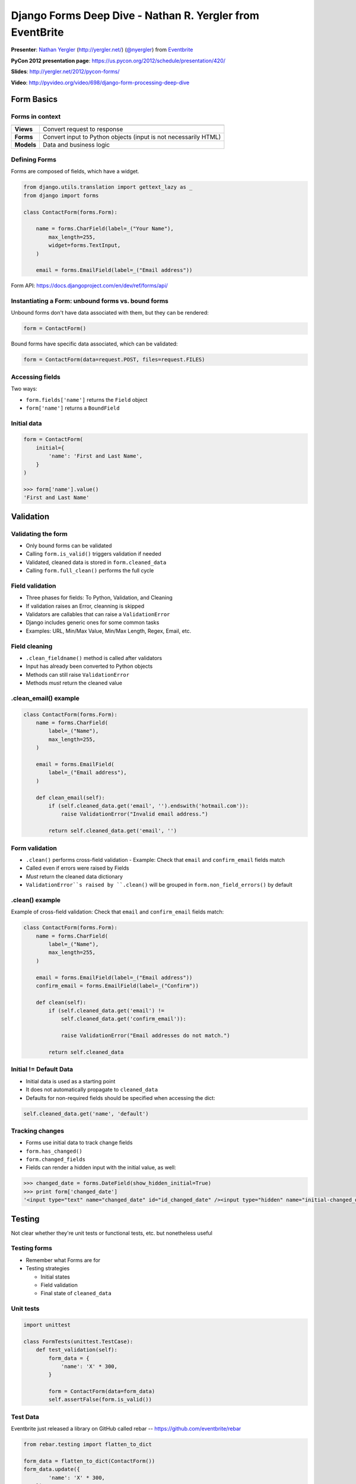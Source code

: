 ***************************************************************************
Django Forms Deep Dive - Nathan R. Yergler from EventBrite
***************************************************************************

**Presenter**: `Nathan Yergler
<https://us.pycon.org/2012/speaker/profile/362/>`_ (http://yergler.net/)
(`@nyergler <https://twitter.com/#!/nyergler>`_) from `Eventbrite
<http://www.eventbrite.com/>`_

**PyCon 2012 presentation page**: https://us.pycon.org/2012/schedule/presentation/420/

**Slides**: http://yergler.net/2012/pycon-forms/

**Video**: http://pyvideo.org/video/698/django-form-processing-deep-dive


Form Basics
===========

Forms in context
----------------

==========      ===============================================================

----------      ---------------------------------------------------------------
**Views**       Convert request to response
**Forms**       Convert input to Python objects (input is not necessarily HTML)
**Models**      Data and business logic
==========      ===============================================================


Defining Forms
--------------

Forms are composed of fields, which have a widget.

.. code-block:: python

    from django.utils.translation import gettext_lazy as _
    from django import forms

    class ContactForm(forms.Form):

        name = forms.CharField(label=_("Your Name"),
            max_length=255,
            widget=forms.TextInput,
        )

        email = forms.EmailField(label=_("Email address"))

Form API: https://docs.djangoproject.com/en/dev/ref/forms/api/

Instantiating a Form: unbound forms vs. bound forms
---------------------------------------------------

Unbound forms don't have data associated with them, but they can be rendered:

.. code-block:: python

    form = ContactForm()

Bound forms have specific data associated, which can be validated:

.. code-block:: python

    form = ContactForm(data=request.POST, files=request.FILES)


Accessing fields
----------------

Two ways:

* ``form.fields['name']`` returns the ``Field`` object
* ``form['name']`` returns a ``BoundField``


Initial data
------------

.. code-block:: python

    form = ContactForm(
        initial={
            'name': 'First and Last Name',
        }
    )

    >>> form['name'].value()
    'First and Last Name'


Validation
==========

Validating the form
-------------------

* Only bound forms can be validated
* Calling ``form.is_valid()`` triggers validation if needed
* Validated, cleaned data is stored in ``form.cleaned_data``
* Calling ``form.full_clean()`` performs the full cycle

Field validation
----------------

* Three phases for fields: To Python, Validation, and Cleaning
* If validation raises an Error, cleanning is skipped
* Validators are callables that can raise a ``ValidationError``
* Django includes generic ones for some common tasks
* Examples: URL, Min/Max Value, Min/Max Length, Regex, Email, etc.

Field cleaning
--------------

* ``.clean_fieldname()`` method is called after validators
* Input has already been converted to Python objects
* Methods can still raise ``ValidationError``
* Methods *must* return the cleaned value

.clean_email() example
----------------------

.. code-block:: python

    class ContactForm(forms.Form):
        name = forms.CharField(
            label=_("Name"),
            max_length=255,
        )

        email = forms.EmailField(
            label=_("Email address"),
        )

        def clean_email(self):
            if (self.cleaned_data.get('email', '').endswith('hotmail.com')):
                raise ValidationError("Invalid email address.")

            return self.cleaned_data.get('email', '')

Form validation
---------------

* ``.clean()`` performs cross-field validation
  - Example: Check that ``email`` and ``confirm_email`` fields match
* Called even if errors were raised by Fields
* *Must* return the cleaned data dictionary
* ``ValidationError``s raised by ``.clean()`` will be grouped in ``form.non_field_errors()`` by default

.clean() example
----------------

Example of cross-field validation: Check that ``email`` and ``confirm_email`` fields match:

.. code-block:: python

    class ContactForm(forms.Form):
        name = forms.CharField(
            label=_("Name"),
            max_length=255,
        )

        email = forms.EmailField(label=_("Email address"))
        confirm_email = forms.EmailField(label=_("Confirm"))

        def clean(self):
            if (self.cleaned_data.get('email') !=
                self.cleaned_data.get('confirm_email')):

                raise ValidationError("Email addresses do not match.")

            return self.cleaned_data

Initial != Default Data
-----------------------

* Initial data is used as a starting point
* It does not automatically propagate to ``cleaned_data``
* Defaults for non-required fields should be specified when accessing the dict:

.. code-block:: python

    self.cleaned_data.get('name', 'default')

Tracking changes
----------------

* Forms use initial data to track change fields
* ``form.has_changed()``
* ``form.changed_fields``
* Fields can render a hidden input with the initial value, as well:

.. code-block:: python

    >>> changed_date = forms.DateField(show_hidden_initial=True)
    >>> print form['changed_date']
    '<input type="text" name="changed_date" id="id_changed_date" /><input type="hidden" name="initial-changed_date" id="initial-id_changed_date" />'


Testing
=======

Not clear whether they're unit tests or functional tests, etc. but nonetheless useful

Testing forms
-------------

* Remember what Forms are for
* Testing strategies

  - Initial states
  - Field validation
  - Final state of ``cleaned_data``

Unit tests
----------

.. code-block:: python

    import unittest

    class FormTests(unittest.TestCase):
        def test_validation(self):
            form_data = {
                'name': 'X' * 300,
            }

            form = ContactForm(data=form_data)
            self.assertFalse(form.is_valid())

Test Data
---------

Eventbrite just released a library on GitHub called rebar -- https://github.com/eventbrite/rebar

.. code-block:: python

    from rebar.testing import flatten_to_dict

    form_data = flatten_to_dict(ContactForm())
    form_data.update({
            'name': 'X' * 300,
        })
    form = ContactForm(data=form_data)
    assert(not form.is_valid())


Rendering Forms
===============

Idiomatic form usage
--------------------

(Plug for class-based views....)

.. code-block:: python

    from django.views.generic.edit import FormMixin, ProcessFormView

    class ContactView(FormMixin, ProcessFormView):
        form_class = ContactForm
        success_url = '/contact/sent'

        def get_form_kwargs(self):
            return super(ContactView, self).get_form_kwargs()

Form Output
-----------

Three primary "whole-form" output modes:

* ``form.as_p()``
* ``form.as_ul()``
* ``form.as_table()``

.. code-block:: html

    <tr><th><label for="id_name">Name:</label></th>
      <td><input id="id_name" type="text" name="name" maxlength="255" /></td></tr>
    <tr><th><label for="id_email">Email:</label></th>
      <td><input id="id_email" type="text" name="email" maxlength="Email address" /></td></tr>
    <tr><th><label for="id_confirm_email">Confirm email:</label></th>
      <td><input id="id_confirm_email" type="text" name="confirm_email" maxlength="Confirm" /></td></tr>

Controlling form output
-----------------------

.. code-block:: django

    {% for field in form %}
    {{ field.label_tag }}: {{ field }}
    {{ field.errors }}
    {% endfor %}
    {{ field.non_form_errors }}

Additional rendering properties:

* ``field.label``
* ``field.label_tag``
* ``field.html_id``
* ``field.help_text``

Customizing rendering
---------------------

http://yergler.net/2012/pycon-forms/slides/forms/#26

Libraries that make some of this stuff easier:

* `django-crispy-forms <http://django-crispy-forms.readthedocs.org/>`_
* `django-form-utils <http://pypi.python.org/pypi/django-form-utils>`_

You can specify additional attributes for widgets as part of the form definition.

.. code-block:: python

    class ContactForm(forms.Form):
        name = forms.CharField(
            max_length=255,
            widget=forms.Textarea(
                attrs={'class': 'custom'},
            ),
        )

You can also specify form-wide CSS classes to add for error and required states.

.. code-block:: python

    class ContactForm(forms.Form):
        error_css_class = 'error'
        required_css_class = 'required'
        ...

Customizing error messages
--------------------------

Built-in validators have default error messages

.. code-block:: python

    >>> generic = forms.CharField()
    >>> generic.clean('')
    Traceback (most recent call last):
      ...
    ValidationError: [u'This field is required.']

``error_messages`` lets you customize those messages

.. code-block:: python

    >>> name = forms.CharField(
    ...   error_messages={'required': 'Please enter your name'})
    >>> name.clean('')
    Traceback (most recent call last):
      ...
    ValidationError: [u'Please enter your name']

Error Class
-----------

* ``ValidationError`` exceptions raised are wrapped in a class
* This class controls HTML formatting
* By default, ``ErrorList`` is used; outputs as ``<ul>``
* Specify the ``error_class`` kwarg when constructing the form to override

Error Class
-----------

.. code-block:: python

    from django.forms.util import ErrorList

    class ParagraphErrorList(ErrorList):
        def __unicode__(self):
            return self.as_paragraphs()

        def as_paragraphs(self):
            return "<p>%s</p>" % (
                ",".join(e for e in self.errors)
            )

    form = ContactForm(data=form_data, error_class=ParagraphErrorList)

Multiple Forms
--------------

Avoid potential name collisions with prefix:

.. code-block:: python

    contact_form = ContactForm(prefix='contact')

Adds the prefix to HTML name and ID:

.. code-block:: html

    <tr><th><label for="id_contact-name">Name:</label></th>
      <td><input id="id_contact-name" type="text" name="contact-name"
           maxlength="255" /></td></tr>
    <tr><th><label for="id_contact-email">Email:</label></th>
      <td><input id="id_contact-email" type="text" name="contact-email"
           maxlength="Email address" /></td></tr>
    <tr><th><label for="id_contact-confirm_email">Confirm
         email:</label></th>
      <td><input id="id_contact-confirm_email" type="text"
           name="contact-confirm_email" maxlength="Confirm" /></td></tr>


Forms for Models
================

Model Forms
-----------

* ModelForms map a Model to a Form
* Validation includes Model validators by default
* Supports creating and editing instances
* Key differences from forms

  - A field for the primary key (usually ``id``)
  - ``save()`` method
  - ``.instance`` property

Model Form Example
------------------

.. code-block:: python

    from django.db import models
    from django import forms

    class Contact(models.Model):
        name = models.CharField(max_length=100)
        email = models.EmailField()
        notes = models.TextField()

    class ContactForm(forms.ModelForm):
        class Meta:
            model = Contact
            ...

Limiting Fields
---------------

* You don't need to expose all the fields in your form
* You can either specify fields to expose, or fields to exclude

.. code-block:: python

    class ContactForm(forms.ModelForm):
        class Meta:
            model = Contact
            fields = ('name', 'email',)

    class ContactForm(forms.ModelForm):
        class Meta:
            model = Contact
            exclude = ('notes',)

Overriding Fields
-----------------

* Django will generate fields and widgets based on the model
* These can be overridden as well

.. code-block:: python

    class ContactForm(forms.ModelForm):
        name = forms.CharField(widget=forms.TextInput)

        class Meta:
            model = Contact

Instantiating Model Forms
-------------------------

.. code-block:: python

    model_form = ContactForm()

    model_form = ContactForm(
        instance=Contact.objects.get(id=2)
        )

``ModelForm.is_valid()``
------------------------

* ModelForms have an additional method, ``_post_clean()``
* Sets cleaned fields on the Model instance
* Called *regardless* of whether the form is valid

Testing
-------

.. code-block:: python

    class ModelFormTests(unittest.TestCase):
        def test_validation(self):
            form_data = {
                'name': 'Test Name',
            }

            form = ContactForm(data=form_data)
            self.assert_(form.is_valid())
            self.assertEqual(form.instance.name, 'Test Name')

            form.save()

            self.assertEqual(
                Contact.objects.get(id=form.instance.id).name,
                'Test Name'
            )


Form sets
=========

Form sets
---------

* Handles multiple copies of the same form
* Adds a unique prefix to each form:

.. code-block:: python

    form-1-name

* Support for insertion, deletion, and reordering

Defining form sets
------------------

.. code-block:: python

    from django.forms import formsets

    ContactFormSet = formsets.formset_factory(
        ContactForm,
    )

    formset = ContactFormSet(data=request.POST)

Factory kwargs:

* ``can_delete``
* ``extra``
* ``max_num``

Using form sets
---------------

.. code-block:: django

    <form action="" method="POST">
    {% formset %}
    </form>

or more control over output:

.. code-block:: django

    <form action="." method="POST">
    {% formset.management_form %}
    {% for form in formset %}
       {% form %}
    {% endfor %}
    </form>

Management form
---------------

* ``formset.management_form`` provides fields for tracking the member forms

  - ``TOTAL_FORMS``
  - ``INITIAL_FORMS``
  - ``MAX_NUM_FORMS``

* Management form data **must** be present to validate a Form Set

``formset.is_valid()``
----------------------

* Performs validation on each member form
* Calls ``.clean()`` method on the FormSet
* ``formset.clean()`` can be overridden to validate across Forms
* Errors raised are collected in ``formset.non_form_errors``

FormSet.clean()
---------------

.. code-block:: python

    from django.forms import formsets

    class BaseContactFormSet(formsets.BaseFormSet):
        def clean(self):
            names = []
            for form in self.forms:
                if form.cleaned_data.get('name') in names:
                    raise ValidationError()
                names.append(form.cleaned_data.get('name'))

    ContactFormSet = formsets.formset_factory(
        ContactForm,
        formset=BaseContactFormSet
    )

Testing
-------

* FormSets can be tested in the same ways as Forms
* Helpers to generate test form data:

  - ``flatten_to_dict`` works with FormSets just like Forms
  - ``empty_form_data`` takes a FormSet and index, returns a dict of data for an empty form

.. code-block:: python

    from rebar.testing import flatten_to_dict, empty_form_data

    formset = ContactFormSet()
    form_data = flatten_to_dict(formset)
    form_data.update(
        empty_form_data(formset, len(formset))
    )

Model Formsets
--------------

* ModelFormSets:FormSets :: ModelForms:Forms
* ``queryset`` argument specifies intial set of objects
* ``.save()`` returns the list of saved instances
* If ``can_delete`` is ``True``, ``.save()`` also deletes the models flagged for deletion

Advanced & Miscellaneous Detritus
=================================

* Django's i18n/l10n framework supports localized input formats
* For example: 10,00 vs. 10.00

Enable in ``settings.py``:

.. code-block:: python

    USE_L10N = True
    USE_THOUSAND_SEPARATOR = True # optional

Localizing fields example
-------------------------

And then use the ``localize`` kwarg

.. code-block:: python

    >>> from django import forms
    >>> class DateForm(forms.Form):
    ...     pycon_ends = forms.DateField(localize=True)

    >>> DateForm({'pycon_ends': '3/15/2012'}).is_valid()
    True
    >>> DateForm({'pycon_ends': '15/3/2012'}).is_valid()
    False

    >>> from django.utils import translation
    >>> translation.activate('en_GB')
    >>> DateForm({'pycon_ends':'15/3/2012'}).is_valid()
    True

Dynamic forms
-------------

* Declarative syntax is just sugar
* Forms use a metaclass to populate ``form.fields``
* After ``__init__`` finishes, you can manipulate ``form.fields`` without
  impacting other instances

State validators
----------------

* Validation isn't necessarily all or nothing

* State Validators define validation for specific states, on top of basic
  validation

* Your application can take action based on whether the form is valid, or valid for a particular state

State validators example
------------------------

.. code-block:: python

    from django import forms
    from rebar.validators import StateValidator, StateValidatorFormMixin

    class PublishValidator(StateValidator):
        validators = {
            'title': lambda x: bool(x),
         }

    class EventForm(StateValidatorFormMixin, forms.Form):
        state_validators = {
            'publish': PublishValidator,
        }
        title = forms.CharField(required=False)

Using it:

.. code-block:: python

    >>> form = EventForm(data={})
    >>> form.is_valid()
    True
    >>> form.is_valid('publish')
    False
    >>> form.errors('publish')
    {'title': 'This field is required'}

The End
-------

http://yergler.net/2012/pycon-forms
